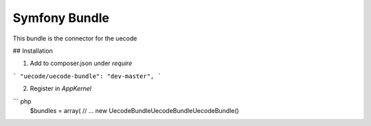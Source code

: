 Symfony  Bundle
============

This bundle is the connector for the uecode

## Installation

1. Add to composer.json under `require`

```
"uecode/uecode-bundle": "dev-master",
```

2. Register in `AppKernel`

``` php
	$bundles = array(
	// ...
	new Uecode\Bundle\UecodeBundle\UecodeBundle()
